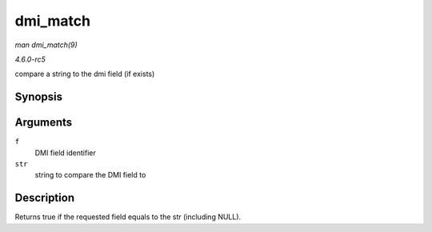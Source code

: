 .. -*- coding: utf-8; mode: rst -*-

.. _API-dmi-match:

=========
dmi_match
=========

*man dmi_match(9)*

*4.6.0-rc5*

compare a string to the dmi field (if exists)


Synopsis
========

.. c:function:: bool dmi_match( enum dmi_field f, const char * str )

Arguments
=========

``f``
    DMI field identifier

``str``
    string to compare the DMI field to


Description
===========

Returns true if the requested field equals to the str (including NULL).


.. ------------------------------------------------------------------------------
.. This file was automatically converted from DocBook-XML with the dbxml
.. library (https://github.com/return42/sphkerneldoc). The origin XML comes
.. from the linux kernel, refer to:
..
.. * https://github.com/torvalds/linux/tree/master/Documentation/DocBook
.. ------------------------------------------------------------------------------
